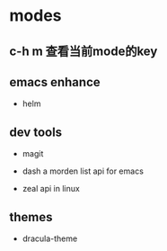 * modes

** c-h m 查看当前mode的key

** emacs enhance

  - helm

** dev tools

  - magit

  - dash   a morden list api for emacs

  - zeal   api in linux

** themes

  - dracula-theme
